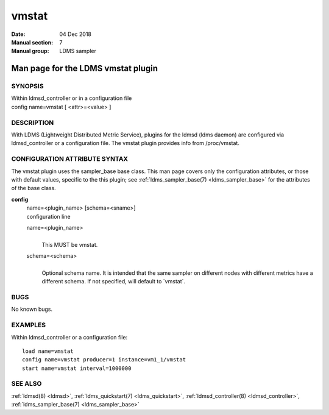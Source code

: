 .. _vmstat:

=============
vmstat
=============

:Date:   04 Dec 2018
:Manual section: 7
:Manual group: LDMS sampler


------------------------------------
Man page for the LDMS vmstat plugin 
------------------------------------

SYNOPSIS
========

| Within ldmsd_controller or in a configuration file
| config name=vmstat [ <attr>=<value> ]

DESCRIPTION
===========

With LDMS (Lightweight Distributed Metric Service), plugins for the
ldmsd (ldms daemon) are configured via ldmsd_controller or a
configuration file. The vmstat plugin provides info from /proc/vmstat.

CONFIGURATION ATTRIBUTE SYNTAX
==============================

The vmstat plugin uses the sampler_base base class. This man page covers
only the configuration attributes, or those with default values,
specific to the this plugin; see :ref:`ldms_sampler_base(7) <ldms_sampler_base>` for the
attributes of the base class.

**config**
   | name=<plugin_name> [schema=<sname>]
   | configuration line

   name=<plugin_name>
      |
      | This MUST be vmstat.

   schema=<schema>
      |
      | Optional schema name. It is intended that the same sampler on
        different nodes with different metrics have a different schema.
        If not specified, will default to \`vmstat`.

BUGS
====

No known bugs.

EXAMPLES
========

Within ldmsd_controller or a configuration file:

::

   load name=vmstat
   config name=vmstat producer=1 instance=vm1_1/vmstat
   start name=vmstat interval=1000000

SEE ALSO
========

:ref:`ldmsd(8) <ldmsd>`, :ref:`ldms_quickstart(7) <ldms_quickstart>`, :ref:`ldmsd_controller(8) <ldmsd_controller>`, :ref:`ldms_sampler_base(7) <ldms_sampler_base>`

